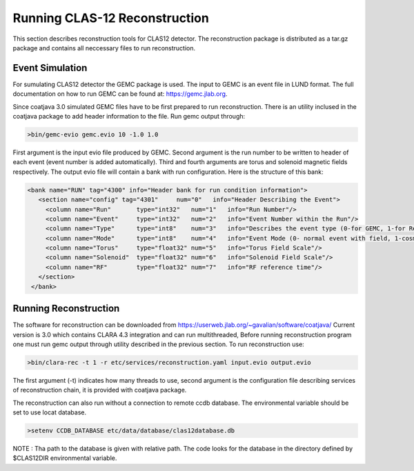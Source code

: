 
Running CLAS-12 Reconstruction
******************************

This section describes reconstruction tools for CLAS12 detector.
The reconstruction package is distributed as a tar.gz package and
contains all neccessary files to run reconstruction.

Event Simulation 
================

For sumulating CLAS12 detector the GEMC package is used. The input
to GEMC is an event file in LUND format. The full documentation
on how to run GEMC can be found at: https://gemc.jlab.org.

Since coatjava 3.0 simulated GEMC files have to be first prepared to 
run reconstruction. There is an utility inclused in the coatjava package
to add header information to the file. Run gemc output through:

.. code-block:: bash

   >bin/gemc-evio gemc.evio 10 -1.0 1.0

First argument is the input evio file produced by GEMC.
Second argument is the run number to be written to header of each event (event number is added automatically).
Third and fourth arguments are torus and solenoid magnetic fields respectively.
The output evio file will contain a bank with run configuration. Here is the structure of this bank:

.. code-block:: bash

	 <bank name="RUN" tag="4300" info="Header bank for run condition information">
	    <section name="config" tag="4301"     num="0"   info="Header Describing the Event">
	      <column name="Run"       type="int32"   num="1"   info="Run Number"/>
	      <column name="Event"     type="int32"   num="2"   info="Event Number within the Run"/>
	      <column name="Type"      type="int8"    num="3"   info="Describes the event type (0-for GEMC, 1-for Real Run)"/>
	      <column name="Mode"      type="int8"    num="4"   info="Event Mode (0- normal event with field, 1-cosmic event)"/>
	      <column name="Torus"     type="float32" num="5"   info="Torus Field Scale"/>
	      <column name="Solenoid"  type="float32" num="6"   info="Solenoid Field Scale"/>
	      <column name="RF"        type="float32" num="7"   info="RF reference time"/>
	    </section>
	  </bank>




Running Reconstruction
======================

The software for reconstruction can be downloaded from https://userweb.jlab.org/~gavalian/software/coatjava/
Current version is 3.0 which contains CLARA 4.3 integration and can run multithreaded, Before running reconstruction
program one must run gemc output through utility described in the previous section.
To run reconstruction use:

.. code-block:: bash

   >bin/clara-rec -t 1 -r etc/services/reconstruction.yaml input.evio output.evio

The first argument (-t) indicates how many threads to use, second argument is the configuration
file describing services of reconstruction chain, it is provided with coatjava package. 

The reconstruction can also run without a connection to remote ccdb database. The environmental
variable should be set to use locat database.

.. code-block:: bash

   >setenv CCDB_DATABASE etc/data/database/clas12database.db 

NOTE : Tha path to the database is given with relative path. The code looks for the database in
the directory defined by $CLAS12DIR environmental variable.

